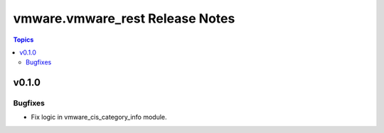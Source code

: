 ================================
vmware.vmware_rest Release Notes
================================

.. contents:: Topics


v0.1.0
======

Bugfixes
--------

- Fix logic in vmware_cis_category_info module.
